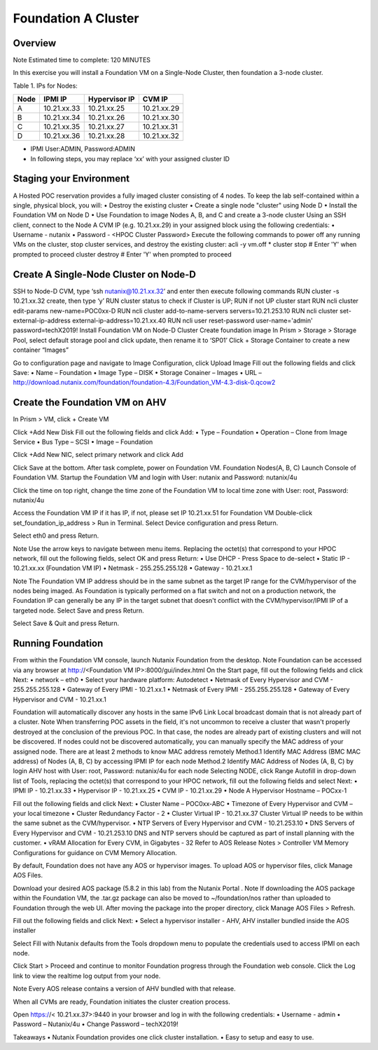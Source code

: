 =====================
Foundation A Cluster
=====================

---------
Overview
---------
Note
Estimated time to complete: 120 MINUTES

In this exercise you will install a Foundation VM on a Single-Node Cluster, then foundation a 3-node cluster.

Table 1. IPs for Nodes:

+---------+---------------+----------------+---------------+
|Node	  |IPMI IP        |Hypervisor IP   |CVM IP         |
+=========+===============+================+===============+
| A       |10.21.xx.33	  |10.21.xx.25     |10.21.xx.29    |
+---------+---------------+----------------+---------------+
|B        |10.21.xx.34	  |10.21.xx.26     |10.21.xx.30    |
+---------+---------------+----------------+---------------+
|C        |10.21.xx.35	  |10.21.xx.27     |10.21.xx.31    |
+---------+---------------+----------------+---------------+
|D        |10.21.xx.36	  |10.21.xx.28     |10.21.xx.32    |
+---------+---------------+----------------+---------------+

* IPMI User:ADMIN, Password:ADMIN
* In following steps, you may replace ‘xx’ with your assigned cluster ID

---------
Staging your Environment
---------
A Hosted POC reservation provides a fully imaged cluster consisting of 4 nodes. To keep the lab self-contained within a single, physical block, you will:
•	Destroy the existing cluster
•	Create a single node "cluster" using Node D
•	Install the Foundation VM on Node D
•	Use Foundation to image Nodes A, B, and C and create a 3-node cluster
Using an SSH client, connect to the Node A CVM IP (e.g. 10.21.xx.29) in your assigned block using the following credentials:
•	Username - nutanix
•	Password - <HPOC Cluster Password>
Execute the following commands to power off any running VMs on the cluster, stop cluster services, and destroy the existing cluster:
acli -y vm.off \*
cluster stop        # Enter 'Y' when prompted to proceed
cluster destroy     # Enter 'Y' when prompted to proceed

---------
Create A Single-Node Cluster on Node-D 
---------
SSH to Node-D CVM, type ‘ssh nutanix@10.21.xx.32’ and enter
then execute following commands
RUN cluster -s 10.21.xx.32 create, then type ‘y’
RUN cluster status to check if Cluster is UP; RUN if not UP cluster start 
RUN ncli cluster edit-params new-name=POC0xx-D
RUN ncli cluster add-to-name-servers servers=10.21.253.10
RUN ncli cluster set-external-ip-address external-ip-address=10.21.xx.40
RUN ncli user reset-password user-name='admin' password=techX2019!
Install Foundation VM on Node-D Cluster
Create foundation image 
In Prism > Storage > Storage Pool, select default storage pool and click update, then rename it to ‘SP01’
Click + Storage Container to create a new container “Images”
 

Go to configuration page and navigate to Image Configuration, click Upload Image
Fill out the following fields and click Save:
•	Name – Foundation
•	Image Type – DISK
•	Storage Conainer – Images
•	URL – http://download.nutanix.com/foundation/foundation-4.3/Foundation_VM-4.3-disk-0.qcow2
 
---------
Create the Foundation VM on AHV
---------
In Prism > VM, click + Create VM
 
Click +Add New Disk
Fill out the following fields and click Add:
•	Type – Foundation
•	Operation – Clone from Image Service
•	Bus Type – SCSI
•	Image – Foundation

 
Click +Add New NIC, select primary network and click Add
 
Click Save at the bottom. After task complete, power on Foundation VM.
Foundation Nodes(A, B, C)
Launch Console of Foundation VM. Startup the Foundation VM and login with User: nutanix and Password: nutanix/4u
 
Click the time on top right, change the time zone of the Foundation VM to local time zone with User: root, Password: nutanix/4u
 

 
Access the Foundation VM IP if it has IP, if not, please set IP 10.21.xx.51 for Foundation VM
Double-click set_foundation_ip_address > Run in Terminal.
Select Device configuration and press Return.
 
Select eth0 and press Return.
 
Note
Use the arrow keys to navigate between menu items.
Replacing the octet(s) that correspond to your HPOC network, fill out the following fields, select OK and press Return:
•	Use DHCP - Press Space to de-select
•	Static IP - 10.21.xx.xx (Foundation VM IP)
•	Netmask - 255.255.255.128
•	Gateway - 10.21.xx.1
 

Note
The Foundation VM IP address should be in the same subnet as the target IP range for the CVM/hypervisor of the nodes being imaged. As Foundation is typically performed on a flat switch and not on a production network, the Foundation IP can generally be any IP in the target subnet that doesn't conflict with the CVM/hypervisor/IPMI IP of a targeted node.
Select Save and press Return.
 
Select Save & Quit and press Return.

---------
Running Foundation
---------

From within the Foundation VM console, launch Nutanix Foundation from the desktop.
Note
Foundation can be accessed via any browser at http://<Foundation VM IP>:8000/gui/index.html
On the Start page, fill out the following fields and click Next:
•	network – eth0
•	Select your hardware platform: Autodetect
•	Netmask of Every Hypervisor and CVM - 255.255.255.128
•	Gateway of Every IPMI - 10.21.xx.1
•	Netmask of Every IPMI - 255.255.255.128
•	Gateway of Every Hypervisor and CVM - 10.21.xx.1
 
Foundation will automatically discover any hosts in the same IPv6 Link Local broadcast domain that is not already part of a cluster.
Note
When transferring POC assets in the field, it's not uncommon to receive a cluster that wasn't properly destroyed at the conclusion of the previous POC. In that case, the nodes are already part of existing clusters and will not be discovered.
If nodes could not be discovered automatically, you can manually specify the MAC address of your assigned node. There are at least 2 methods to know MAC address remotely
Method.1 Identify MAC Address (BMC MAC address) of Nodes (A, B, C) by accessing IPMI IP for each node
Method.2 Identify MAC Address of Nodes (A, B, C) by login AHV host with User: root, Password: nutanix/4u for each node
Selecting NODE, click Range Autofill in drop-down list of Tools, replacing the octet(s) that correspond to your HPOC network, fill out the following fields and select Next:
•	IPMI IP - 10.21.xx.33
•	Hypervisor IP - 10.21.xx.25
•	CVM IP - 10.21.xx.29
•	Node A Hypervisor Hostname – POCxx-1
 
Fill out the following fields and click Next:
•	Cluster Name – POC0xx-ABC
•	Timezone of Every Hypervisor and CVM – your local timezone
•	Cluster Redundancy Factor - 2
•	Cluster Virtual IP - 10.21.xx.37
Cluster Virtual IP needs to be within the same subnet as the CVM/hypervisor.
•	NTP Servers of Every Hypervisor and CVM - 10.21.253.10
•	DNS Servers of Every Hypervisor and CVM - 10.21.253.10
DNS and NTP servers should be captured as part of install planning with the customer.
•	vRAM Allocation for Every CVM, in Gigabytes - 32
Refer to AOS Release Notes > Controller VM Memory Configurations for guidance on CVM Memory Allocation.
  

By default, Foundation does not have any AOS or hypervisor images. To upload AOS or hypervisor files, click Manage AOS Files.
 
Download your desired AOS package (5.8.2 in this lab) from the Nutanix Portal .
Note
If downloading the AOS package within the Foundation VM, the .tar.gz package can also be moved to ~/foundation/nos rather than uploaded to Foundation through the web UI. After moving the package into the proper directory, click Manage AOS Files > Refresh.

 


Fill out the following fields and click Next:
•	Select a hypervisor installer - AHV, AHV installer bundled inside the AOS installer
 
Select Fill with Nutanix defaults from the Tools dropdown menu to populate the credentials used to access IPMI on each node.

 
Click Start > Proceed and continue to monitor Foundation progress through the Foundation web console. Click the Log link to view the realtime log output from your node.
 
Note
Every AOS release contains a version of AHV bundled with that release.

When all CVMs are ready, Foundation initiates the cluster creation process.
 
Open https://< 10.21.xx.37>:9440 in your browser and log in with the following credentials:
•	Username - admin
•	Password – Nutanix/4u 
•	Change Password – techX2019!
 

Takeaways
•	Nutanix Foundation provides one click cluster installation.
•	Easy to setup and easy to use.


    
